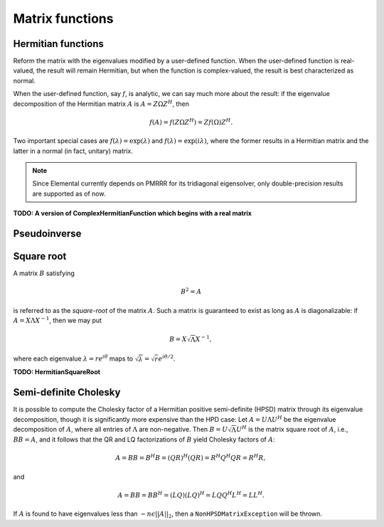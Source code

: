 Matrix functions
================

Hermitian functions
-------------------
Reform the matrix with the eigenvalues modified by a user-defined function. 
When the user-defined function is real-valued, the result will remain Hermitian,
but when the function is complex-valued, the result is best characterized as 
normal. 

When the user-defined function, say :math:`f`, is analytic, we can say much
more about the result: if the eigenvalue decomposition of the 
Hermitian matrix :math:`A` is :math:`A=Z \Omega Z^H`, then

.. math::

   f(A) = f(Z \Omega Z^H) = Z f(\Omega) Z^H.

Two important special cases are :math:`f(\lambda) = \exp(\lambda)` and 
:math:`f(\lambda)=\exp(i \lambda)`, where the former results in a Hermitian 
matrix and the latter in a normal (in fact, unitary) matrix.

.. note:: 

   Since Elemental currently depends on PMRRR for its tridiagonal 
   eigensolver, only double-precision results are supported as of now.

.. cpp:function:: void RealHermitianFunction( UpperOrLower uplo, DistMatrix<F>& A, const RealFunctor& f )

   Modifies the eigenvalues of the passed-in Hermitian matrix by replacing 
   each eigenvalue :math:`\omega_i` with :math:`f(\omega_i) \in \mathbb{R}`. 
   ``RealFunctor`` is any 
   class which has the member function ``R operator()( R omega ) const``.
   See `examples/lapack-like/RealSymmetricFunction.cpp <../../../../examples/lapack-like/RealHermitianFunction.cpp>`_ for an example usage.

.. cpp:function:: void ComplexHermitianFunction( UpperOrLower uplo, DistMatrix<Complex<R> >& A, const ComplexFunctor& f )

   Modifies the eigenvalues of the passed-in complex Hermitian matrix by
   replacing each eigenvalue :math:`\omega_i` with 
   :math:`f(\omega_i) \in \mathbb{C}`. ``ComplexFunctor`` can be any class
   which has the member function ``Complex<R> operator()( R omega ) const``.
   See `examples/lapack-like/ComplexHermitianFunction.cpp <../../../../examples/lapack-like/ComplexHermitianFunction.cpp>`_ for an example usage.

**TODO: A version of ComplexHermitianFunction which begins with a real matrix**

Pseudoinverse
-------------

.. cpp:function:: Pseudoinverse( DistMatrix<F>& A )

   Computes the pseudoinverse of a general matrix through computing its SVD,
   modifying the singular values with the function

   .. math::
      :nowrap:

      \[
      f(\sigma) = \left\{\begin{array}{cc} 
        1/\sigma, & \sigma \ge \epsilon \, n \, ||A||_2 \\
            0,      & \mbox{otherwise}
      \end{array}\right.,
      \]

   where :math:`\epsilon` is the relative machine precision,
   :math:`n` is the height of :math:`A`, and :math:`\|A\|_2` is the maximum
   singular value.

.. cpp:function:: HermitianPseudoinverse( UpperOrLower uplo, DistMatrix<F>& A )

   Computes the pseudoinverse of a Hermitian matrix through a customized version of ``RealHermitianFunction`` which used the eigenvalue mapping function

   .. math::
      :nowrap:

      \[
      f(\omega) = \left\{\begin{array}{cc} 
        1/\omega, & |\omega| \ge \epsilon \, n \, ||A||_2 \\
            0,      & \mbox{otherwise}
      \end{array}\right.,
      \]

   where :math:`\epsilon` is the relative machine precision,
   :math:`n` is the height of :math:`A`, and :math:`||A||_2` can be computed
   as the maximum absolute value of the eigenvalues of :math:`A`.

Square root
-----------
A matrix :math:`B` satisfying 

.. math::

   B^2 = A

is referred to as the *square-root* of the matrix :math:`A`. Such a matrix
is guaranteed to exist as long as :math:`A` is diagonalizable: if 
:math:`A = X \Lambda X^{-1}`, then we may put 

.. math::

   B = X \sqrt{\Lambda} X^{-1},

where each eigenvalue :math:`\lambda = r e^{i\theta}` maps to
:math:`\sqrt{\lambda} = \sqrt{r} e^{i\theta/2}`. 

.. cpp:function:: void HPSDSquareRoot( UpperOrLower uplo, DistMatrix<F>& A )

   Hermitian matrices with non-negative eigenvalues have a natural matrix square root which remains Hermitian. This routine attempts to overwrite a matrix with its square root and throws a ``NonHPSDMatrixException`` if any sufficiently negative eigenvalues are computed.

**TODO: HermitianSquareRoot**

Semi-definite Cholesky
----------------------

It is possible to compute the Cholesky factor of a Hermitian positive
semi-definite (HPSD) matrix through its eigenvalue decomposition, though it
is significantly more expensive than the HPD case: Let :math:`A = U \Lambda U^H`
be the eigenvalue decomposition of :math:`A`, where all entries of 
:math:`\Lambda` are non-negative. Then :math:`B = U \sqrt \Lambda U^H` is the 
matrix square root of :math:`A`, i.e., :math:`B B = A`, and it follows that the 
QR and LQ factorizations of :math:`B` yield Cholesky factors of :math:`A`:

.. math::
   A = B B = B^H B = (Q R)^H (Q R) = R^H Q^H Q R = R^H R,

and

.. math::
   A = B B = B B^H = (L Q) (L Q)^H = L Q Q^H L^H = L L^H.

If :math:`A` is found to have eigenvalues less than :math:`-n \epsilon ||A||_2`,
then a ``NonHPSDMatrixException`` will be thrown.

.. cpp:function:: void HPSDCholesky( UpperOrLower uplo, DistMatrix<F>& A )

   Overwrite the `uplo` triangle of the potentially singular matrix `A` with its Cholesky factor.

